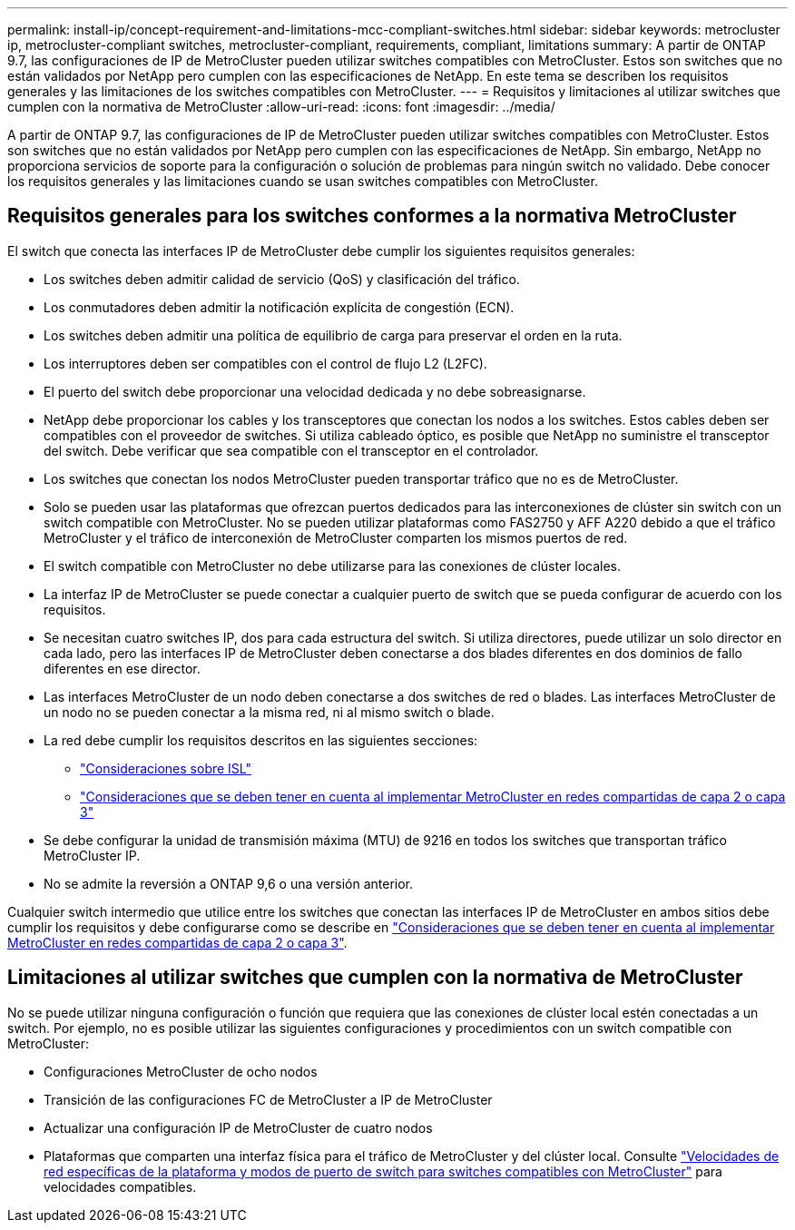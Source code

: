 ---
permalink: install-ip/concept-requirement-and-limitations-mcc-compliant-switches.html 
sidebar: sidebar 
keywords: metrocluster ip, metrocluster-compliant switches, metrocluster-compliant, requirements, compliant, limitations 
summary: A partir de ONTAP 9.7, las configuraciones de IP de MetroCluster pueden utilizar switches compatibles con MetroCluster. Estos son switches que no están validados por NetApp pero cumplen con las especificaciones de NetApp. En este tema se describen los requisitos generales y las limitaciones de los switches compatibles con MetroCluster. 
---
= Requisitos y limitaciones al utilizar switches que cumplen con la normativa de MetroCluster
:allow-uri-read: 
:icons: font
:imagesdir: ../media/


[role="lead"]
A partir de ONTAP 9.7, las configuraciones de IP de MetroCluster pueden utilizar switches compatibles con MetroCluster. Estos son switches que no están validados por NetApp pero cumplen con las especificaciones de NetApp. Sin embargo, NetApp no proporciona servicios de soporte para la configuración o solución de problemas para ningún switch no validado. Debe conocer los requisitos generales y las limitaciones cuando se usan switches compatibles con MetroCluster.



== Requisitos generales para los switches conformes a la normativa MetroCluster

El switch que conecta las interfaces IP de MetroCluster debe cumplir los siguientes requisitos generales:

* Los switches deben admitir calidad de servicio (QoS) y clasificación del tráfico.
* Los conmutadores deben admitir la notificación explícita de congestión (ECN).
* Los switches deben admitir una política de equilibrio de carga para preservar el orden en la ruta.
* Los interruptores deben ser compatibles con el control de flujo L2 (L2FC).
* El puerto del switch debe proporcionar una velocidad dedicada y no debe sobreasignarse.
* NetApp debe proporcionar los cables y los transceptores que conectan los nodos a los switches. Estos cables deben ser compatibles con el proveedor de switches. Si utiliza cableado óptico, es posible que NetApp no suministre el transceptor del switch. Debe verificar que sea compatible con el transceptor en el controlador.
* Los switches que conectan los nodos MetroCluster pueden transportar tráfico que no es de MetroCluster.
* Solo se pueden usar las plataformas que ofrezcan puertos dedicados para las interconexiones de clúster sin switch con un switch compatible con MetroCluster. No se pueden utilizar plataformas como FAS2750 y AFF A220 debido a que el tráfico MetroCluster y el tráfico de interconexión de MetroCluster comparten los mismos puertos de red.
* El switch compatible con MetroCluster no debe utilizarse para las conexiones de clúster locales.
* La interfaz IP de MetroCluster se puede conectar a cualquier puerto de switch que se pueda configurar de acuerdo con los requisitos.
* Se necesitan cuatro switches IP, dos para cada estructura del switch. Si utiliza directores, puede utilizar un solo director en cada lado, pero las interfaces IP de MetroCluster deben conectarse a dos blades diferentes en dos dominios de fallo diferentes en ese director.
* Las interfaces MetroCluster de un nodo deben conectarse a dos switches de red o blades. Las interfaces MetroCluster de un nodo no se pueden conectar a la misma red, ni al mismo switch o blade.
* La red debe cumplir los requisitos descritos en las siguientes secciones:
+
** link:concept-requirements-isls.html["Consideraciones sobre ISL"]
** link:concept-considerations-layer-2-layer-3.html["Consideraciones que se deben tener en cuenta al implementar MetroCluster en redes compartidas de capa 2 o capa 3"]


* Se debe configurar la unidad de transmisión máxima (MTU) de 9216 en todos los switches que transportan tráfico MetroCluster IP.
* No se admite la reversión a ONTAP 9,6 o una versión anterior.


Cualquier switch intermedio que utilice entre los switches que conectan las interfaces IP de MetroCluster en ambos sitios debe cumplir los requisitos y debe configurarse como se describe en link:concept-considerations-layer-2-layer-3.html["Consideraciones que se deben tener en cuenta al implementar MetroCluster en redes compartidas de capa 2 o capa 3"].



== Limitaciones al utilizar switches que cumplen con la normativa de MetroCluster

No se puede utilizar ninguna configuración o función que requiera que las conexiones de clúster local estén conectadas a un switch. Por ejemplo, no es posible utilizar las siguientes configuraciones y procedimientos con un switch compatible con MetroCluster:

* Configuraciones MetroCluster de ocho nodos
* Transición de las configuraciones FC de MetroCluster a IP de MetroCluster
* Actualizar una configuración IP de MetroCluster de cuatro nodos
* Plataformas que comparten una interfaz física para el tráfico de MetroCluster y del clúster local. Consulte link:concept-network-speeds-and-switchport-modes.html["Velocidades de red específicas de la plataforma y modos de puerto de switch para switches compatibles con MetroCluster"] para velocidades compatibles.


